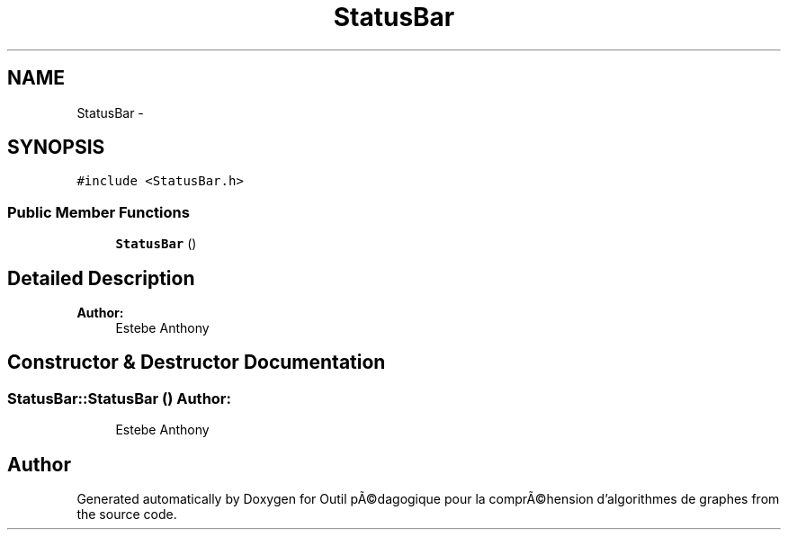 .TH "StatusBar" 3 "1 Mar 2010" "Outil pÃ©dagogique pour la comprÃ©hension d'algorithmes de graphes" \" -*- nroff -*-
.ad l
.nh
.SH NAME
StatusBar \- 
.SH SYNOPSIS
.br
.PP
.PP
\fC#include <StatusBar.h>\fP
.SS "Public Member Functions"

.in +1c
.ti -1c
.RI "\fBStatusBar\fP ()"
.br
.in -1c
.SH "Detailed Description"
.PP 
\fBAuthor:\fP
.RS 4
Estebe Anthony 
.RE
.PP

.SH "Constructor & Destructor Documentation"
.PP 
.SS "StatusBar::StatusBar ()"\fBAuthor:\fP
.RS 4
Estebe Anthony 
.RE
.PP


.SH "Author"
.PP 
Generated automatically by Doxygen for Outil pÃ©dagogique pour la comprÃ©hension d'algorithmes de graphes from the source code.
